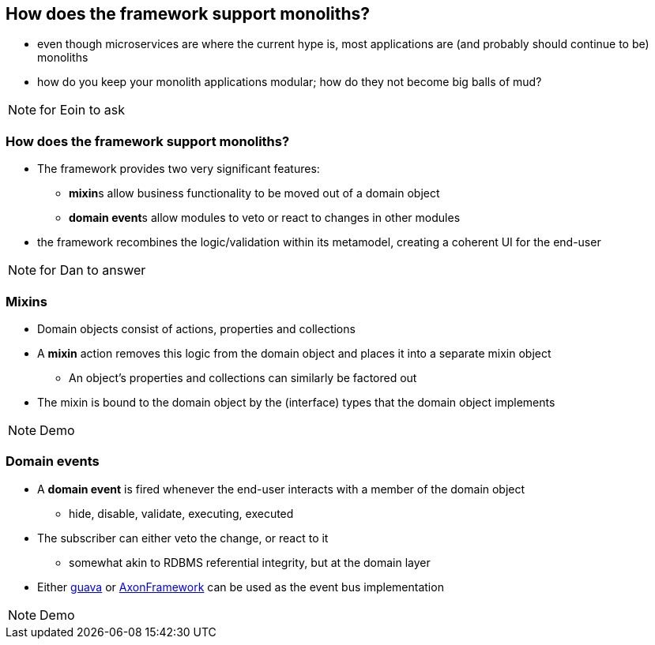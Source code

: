 [data-transition="slide-in fade-out"]
[data-background="#243"]
== How does the framework support monoliths?

* even though microservices are where the current hype is, most applications are (and probably should continue to be) monoliths

* how do you keep your monolith applications modular; how do they not become big balls of mud?



[NOTE.speaker]
--
for Eoin to ask
--



[data-transition="fade"]
=== How does the framework support monoliths?

* The framework provides two very significant features:
** **mixin**s allow business functionality to be moved out of a domain object
** **domain event**s allow modules to veto or react to changes in other modules

* the framework recombines the logic/validation within its metamodel, creating a coherent UI for the end-user


[NOTE.speaker]
--
for Dan to answer
--




[data-transition="slide-in fade-out"]
=== Mixins

* Domain objects consist of actions, properties and collections

* A *mixin* action removes this logic from the domain object and places it into a separate mixin object
** An object's properties and collections can similarly be factored out

* The mixin is bound to the domain object by the (interface) types that the domain object implements

[NOTE.speaker]
--
Demo
--



[data-transition="fade"]
=== Domain events

* A *domain event* is fired whenever the end-user interacts with a member of the domain object
** hide, disable, validate, executing, executed

* The subscriber can either veto the change, or react to it
** somewhat akin to RDBMS referential integrity, but at the domain layer

* Either link:https://github.com/google/guava[guava] or link:http://www.axonframework.org/[AxonFramework] can be used as the event{nbsp}bus implementation


[NOTE.speaker]
--
Demo
--
